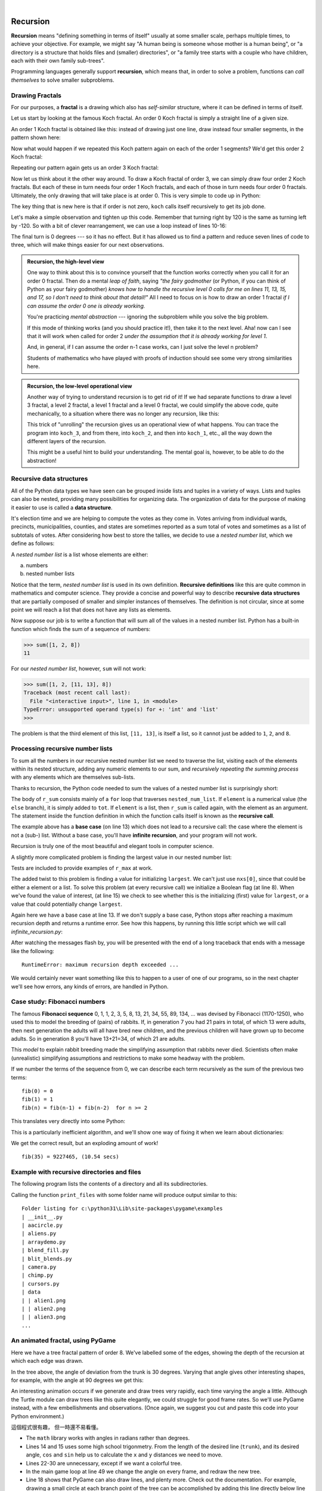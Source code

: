 ﻿..  Copyright (C)  Peter Wentworth, Jeffrey Elkner, Allen B. Downey and Chris Meyers.
    Permission is granted to copy, distribute and/or modify this document
    under the terms of the GNU Free Documentation License, Version 1.3
    or any later version published by the Free Software Foundation;
    with Invariant Sections being Foreword, Preface, and Contributor List, no
    Front-Cover Texts, and no Back-Cover Texts.  A copy of the license is
    included in the section entitled "GNU Free Documentation License".
 
|      
    
Recursion
========= 

**Recursion** means "defining something in terms of itself" usually at some 
smaller scale, perhaps multiple times, to achieve your objective.  
For example, we might say "A human being is someone whose mother is a human being",
or "a directory is a structure that holds files and (smaller) directories", or "a family tree starts
with a couple who have children, each with their own family sub-trees".

Programming languages generally support **recursion**, which means that, in order
to solve a problem, functions can *call themselves* to solve smaller subproblems.  
   
Drawing Fractals
----------------

For our purposes, a **fractal** is a drawing which also has *self-similar* structure,
where it can be defined in terms of itself.

Let us start by looking at the famous Koch fractal.  An order 0 Koch fractal is simply
a straight line of a given size.

.. image:: illustrations/koch_0.png

An order 1 Koch fractal is obtained like this: instead of drawing just one line,
draw instead four smaller segments, in the pattern shown here:

.. image:: illustrations/koch_1.png

Now what would happen if we repeated this Koch pattern again on each of the order 1 segments?  
We'd get this order 2 Koch fractal:

.. image:: illustrations/koch_2.png

Repeating our pattern again gets us an order 3 Koch fractal:

.. image:: illustrations/koch_3.png

Now let us think about it the other way around.  To draw a Koch fractal
of order 3, we can simply draw four order 2 Koch fractals.  But each of these
in turn needs four order 1 Koch fractals, and each of those in turn needs four
order 0 fractals.  Ultimately, the only drawing that will take place is 
at order 0. This is very simple to code up in Python:

.. sourcecode:: python3
    :linenos: 
   
    def koch(t, order, size):
        """
           Make turtle t draw a Koch fractal of 'order' and 'size'.
           Leave the turtle facing the same direction.
        """

        if order == 0:          # The base case is just a straight line
            t.forward(size)
        else:
            koch(t, order-1, size/3)   # Go 1/3 of the way
            t.left(60)
            koch(t, order-1, size/3)
            t.right(120)
            koch(t, order-1, size/3)
            t.left(60)
            koch(t, order-1, size/3) 
            
The key thing that is new here is that if order is not zero,
``koch`` calls itself recursively to get its job done.

Let's make a simple observation and tighten up this code.  Remember that
turning right by 120 is the same as turning left by -120.  So with a 
bit of clever rearrangement, we can use a loop instead of lines 10-16:

.. sourcecode:: python3
    :linenos:

    def koch(t, order, size):
        if order == 0:                  
            t.forward(size)
        else:
            for angle in [60, -120, 60, 0]:
               koch(t, order-1, size/3)   
               t.left(angle)
               
The final turn is 0 degrees --- so it has no effect.  But it has allowed us to
find a pattern and reduce seven lines of code to three, which will make  
things easier for our next observations.

.. admonition:: Recursion, the high-level view

    One way to think about this is to convince yourself that the function
    works correctly when you call it for an order 0 fractal.  Then do
    a mental *leap of faith*, saying *"the fairy godmother* (or Python, if
    you can think of Python as your fairy godmother) *knows how to 
    handle the recursive level 0 calls for me on lines 11, 13, 15, and 17, so
    I don't need to think about that detail!"*  All I need to focus on
    is how to draw an order 1 fractal *if I can assume the order 0 one is
    already working.*
    
    You're practicing *mental abstraction* --- ignoring the subproblem 
    while you solve the big problem.

    If this mode of thinking works (and you should practice it!), then take
    it to the next level.  Aha! now can I see that it will work when called
    for order 2 *under the assumption that it is already working for level 1*.  

    And, in general, if I can assume the order n-1 case works, can I just 
    solve the level n problem?

    Students of mathematics who have played with proofs of induction should
    see some very strong similarities here.  

.. admonition:: Recursion, the low-level operational view

    Another way of trying to understand recursion is to get rid of it! If we
    had separate functions to draw a level 3 fractal, a level 2 fractal, a level 1
    fractal and a level 0 fractal, we could simplify the above code, quite mechanically,
    to a situation where there was no longer any recursion, like this:
    
    .. sourcecode:: python3
        :linenos:
        
        def koch_0(t, size):
            t.forward(size)

        def koch_1(t, size):
            for angle in [60, -120, 60, 0]:
               koch_0(t, size/3)
               t.left(angle)

        def koch_2(t, size):
            for angle in [60, -120, 60, 0]:
               koch_1(t, size/3)
               t.left(angle)

        def koch_3(t, size):
            for angle in [60, -120, 60, 0]:
               koch_2(t, size/3)
               t.left(angle)
    
    This trick of "unrolling" the recursion gives us an operational view
    of what happens.  You can trace the program into ``koch_3``, and from
    there, into ``koch_2``, and then into ``koch_1``, etc., all the way down
    the different layers of the recursion.  
    
    This might be a useful hint to build your understanding.  The mental goal
    is, however, to be able to do the abstraction!

.. index::
    single: data structure
    single: data structure; recursive
    single: recursive definition
    single: definition; recursive
    single: recursive data structure
       
Recursive data structures
-------------------------

All of the Python data types we have seen can be grouped inside lists and
tuples in a variety of ways. Lists and tuples can also be nested, providing 
many possibilities for organizing data. The organization of data for the
purpose of making it easier to use is called a **data structure**.

It's election time and we are helping to compute the votes as they come in.
Votes arriving from individual wards, precincts, municipalities, counties, and
states are sometimes reported as a sum total of votes and sometimes as a list
of subtotals of votes. After considering how best to store the tallies, we
decide to use a *nested number list*, which we define as follows:

A *nested number list* is a list whose elements are either:

a. numbers
b. nested number lists

Notice that the term, *nested number list* is used in its own definition.
**Recursive definitions** like this are quite common in mathematics and
computer science. They provide a concise and powerful way to describe
**recursive data structures** that are partially composed of smaller and
simpler instances of themselves. The definition is not circular, since at some
point we will reach a list that does not have any lists as elements.

Now suppose our job is to write a function that will sum all of the values in a
nested number list. Python has a built-in function which finds the sum of a
sequence of numbers:

.. sourcecode:: python3
    
    >>> sum([1, 2, 8])
    11

For our *nested number list*, however, ``sum`` will not work:

.. sourcecode:: python3
    
    >>> sum([1, 2, [11, 13], 8])
    Traceback (most recent call last):
      File "<interactive input>", line 1, in <module>
    TypeError: unsupported operand type(s) for +: 'int' and 'list'
    >>> 

The problem is that the third element of this list, ``[11, 13]``, is itself a
list, so it cannot just be added to ``1``, ``2``, and ``8``.

.. index:: recursion, recursive call, base case, infinite recursion, recursion; infinite

Processing recursive number lists
---------------------------------

To sum all the numbers in our recursive nested number list we need to traverse
the list, visiting each of the elements within its nested structure, adding any
numeric elements to our sum, and *recursively repeating the summing process* with any elements
which are themselves sub-lists.

Thanks to recursion, the Python code needed to sum the values of a nested number list is
surprisingly short:

.. sourcecode:: python3
    :linenos: 
    
    def r_sum(nested_num_list):
        tot = 0
        for element in nested_num_list:
            if type(element) == type([]):
                tot += r_sum(element)
            else:
                tot += element
        return tot

.. Victor: Type comparison in this chapter is done using the `type` function and
   `==` operator. The `isinstance` function is the preferred way to
   compare types but it hasn't been introduced yet.
   
   Peter: I prefer teaching this style: once again Python has different ways
   to do the same thing. What I dislike about isinstance is that one has
   to remember the typename to use the function.  So I cannot easily recall
   whether the type([]) is `list`, `lst`, `"lst"` or `"list"`.  And
   if I use a variable called `list` or `str` in my program, isinstance breaks.
   (Well, I suppose it also breaks if I use `type` as a variable!) 

The body of ``r_sum`` consists mainly of a ``for`` loop that traverses
``nested_num_list``. If ``element`` is a numerical value (the ``else`` branch),
it is simply added to ``tot``. If ``element`` is a list, then ``r_sum``
is called again, with the element as an argument.  The statement inside the
function definition in which the function calls itself is known as the
**recursive call**.

The example above has a **base case** (on line 13) which does not lead to a
recursive call: the case where the element is not a (sub-) list. Without
a base case, you'll have **infinite recursion**, and your program will not work.

Recursion is truly one of the most beautiful and elegant tools in computer
science.

A slightly more complicated problem is finding the largest value in our nested
number list:

.. sourcecode:: python3
    :linenos:
    
    def r_max(nxs):
        """ 
          Find the maximum in a recursive structure of lists 
          within other lists.
          Precondition: No lists or sublists are empty. 
        """
        largest = None 
        first_time = True
        for e in nxs:
            if type(e) == type([]):
                val = r_max(e)
            else:
                val = e
                
            if first_time or val > largest:
                largest = val
                first_time = False

        return largest
        
    test(r_max([2, 9, [1, 13], 8, 6]) == 13)
    test(r_max([2, [[100, 7], 90], [1, 13], 8, 6]) == 100)
    test(r_max([[[13, 7], 90], 2, [1, 100], 8, 6]) == 100)
    test(r_max(["joe", ["sam", "ben"]]) == "sam")

Tests are included to provide examples of ``r_max`` at work. 

The added twist to this problem is finding a value for initializing
``largest``. We can't just use ``nxs[0]``, since that could be either
a element or a list. To solve this problem (at every recursive call)
we initialize a Boolean flag (at line 8).  When we've found the value of interest,
(at line 15)
we check to see whether this is the initializing (first) value for
``largest``, or a value that could potentially change ``largest``.

Again here we have a base case at line 13.  If we don't supply a base case,
Python stops after reaching a maximum recursion depth and returns a runtime
error.  See how this happens, by running this little script which we will call `infinite_recursion.py`: 

.. sourcecode:: python3
    :linenos:
    
    def recursion_depth(number):
        print("{0}, ".format(number), end="")
        recursion_depth(number + 1)

    recursion_depth(0)

After watching the messages flash by, you will be presented with the end of a
long traceback that ends with a message like the following::

    RuntimeError: maximum recursion depth exceeded ...

We would certainly never want something like this to happen to a user of one of
our programs, so in the next chapter we'll see how
errors, any kinds of errors, are handled in Python.

.. index:: fibonacci numbers

Case study: Fibonacci numbers  
----------------------------- 

The famous **Fibonacci sequence** 0, 1, 1, 2, 3, 5, 8, 13, 21, 34, 55, 89, 134, ... was devised by 
Fibonacci (1170-1250), who used this to model the breeding of (pairs) of rabbits.   
If, in generation 7 you had 21 pairs in total, of which 13 were adults, 
then next generation the adults will all have bred new children, 
and the previous children will have grown up to become adults.  
So in generation 8 you'll have 13+21=34, of which 21 are adults.

This *model* to explain rabbit breeding made the simplifying assumption that rabbits never died. 
Scientists often make (unrealistic) simplifying assumptions and restrictions 
to make some headway with the problem.

If we number the terms of the sequence from 0, we can describe each term recursively
as the sum of the previous two terms::
 
    fib(0) = 0
    fib(1) = 1
    fib(n) = fib(n-1) + fib(n-2)  for n >= 2

This translates very directly into some Python: 

.. sourcecode:: python3
    :linenos:

    def fib(n):
        if n <= 1:
            return n
        t = fib(n-1) + fib(n-2)
        return t

This is a particularly inefficient algorithm, and we'll show one way of fixing it when we learn about dictionaries:

.. sourcecode:: python3
    :linenos:
    
    import time
    t0 = time.clock()
    n = 35
    result = fib(n)
    t1 = time.clock()
    
    print("fib({0}) = {1}, ({2:.2f} secs)".format(n, result, t1-t0))
    
    
We get the correct result, but an exploding amount of work! ::

     fib(35) = 9227465, (10.54 secs)
    

Example with recursive directories and files
--------------------------------------------

The following program lists the contents of a directory and all its subdirectories.

.. sourcecode:: python3
    :linenos:
    
    import os

    def get_dirlist(path):
        """ 
          Return a sorted list of all entries in path.
          This returns just the names, not the full path to the names.
        """
        dirlist = os.listdir(path)
        dirlist.sort()
        return dirlist

    def print_files(path, prefix = ""):
        """ Print recursive listing of contents of path """
        if prefix == "":  # Detect outermost call, print a heading
            print("Folder listing for", path)
            prefix = "| "

        dirlist = get_dirlist(path)
        for f in dirlist:
            print(prefix+f)                    # Print the line 
            fullname = os.path.join(path, f)   # Turn name into full pathname
            if os.path.isdir(fullname):        # If a directory, recurse. 
                print_files(fullname, prefix + "| ")

Calling the function ``print_files`` with some folder name will produce output similar to this::       
 
    Folder listing for c:\python31\Lib\site-packages\pygame\examples
    | __init__.py
    | aacircle.py
    | aliens.py
    | arraydemo.py
    | blend_fill.py
    | blit_blends.py
    | camera.py
    | chimp.py
    | cursors.py
    | data
    | | alien1.png
    | | alien2.png
    | | alien3.png
    ...    

An animated fractal, using PyGame
---------------------------------

Here we have a tree fractal pattern of order 8.  We've labelled some of the edges,
showing the depth of the recursion at which each edge was drawn.  

.. image:: illustrations/recursivetree1.png

In the tree above, the angle of deviation from the trunk is 30 degrees. 
Varying that angle gives other interesting shapes, for example, with
the angle at 90 degrees we get this:
 
.. image:: illustrations/recursivetree2.png

An interesting animation occurs if we generate and draw trees very rapidly,
each time varying the angle a little. Although the Turtle module can draw trees
like this quite elegantly, we could struggle for good frame rates.  
So we'll use PyGame instead, with a few embellishments and observations. 
(Once again, we suggest you cut and paste this code into your Python environment.)  

.. sourcecode:: python3
    :linenos:

    import pygame, math
    pygame.init()           # prepare the pygame module for use

    # Create a new surface and window.
    surface_size = 1024
    main_surface = pygame.display.set_mode((surface_size,surface_size))
    my_clock = pygame.time.Clock()

    
    def draw_tree(order, theta, sz, posn, heading, color=(0,0,0), depth=0):

       trunk_ratio = 0.29       # How big is the trunk relative to whole tree?
       trunk = sz * trunk_ratio # length of trunk 
       delta_x = trunk * math.cos(heading)
       delta_y = trunk * math.sin(heading)
       (u, v) = posn
       newpos = (u + delta_x, v + delta_y)
       pygame.draw.line(main_surface, color, posn, newpos)

       if order > 0:   # Draw another layer of subtrees

          # These next six lines are a simple hack to make the two major halves
          # of the recursion different colors. Fiddle here to change colors
          # at other depths, or when depth is even, or odd, etc.
          if depth == 0:
              color1 = (255, 0, 0)
              color2 = (0, 0, 255)
          else:
              color1 = color
              color2 = color

          # make the recursive calls to draw the two subtrees
          newsz = sz*(1 - trunk_ratio)
          draw_tree(order-1, theta, newsz, newpos, heading-theta, color1, depth+1)
          draw_tree(order-1, theta, newsz, newpos, heading+theta, color2, depth+1)


    def gameloop():
    
        theta = 0
        while True:

            # Handle evente from keyboard, mouse, etc.
            ev = pygame.event.poll()
            if ev.type == pygame.QUIT:
                break;

            # Updates - change the angle
            theta += 0.01

            # Draw everything
            main_surface.fill((255, 255, 0))
            draw_tree(9, theta, surface_size*0.9, (surface_size//2, surface_size-50), -math.pi/2)

            pygame.display.flip()
            my_clock.tick(120)

            
    gameloop()
    pygame.quit()


這個程式很有趣，
但一時還不易看懂。


.. sourcecode:: python3
    :linenos:

    import pygame, math
    pygame.init()           # prepare the pygame module for use

    #
    # Create a new surface and window.
    #
    surface_size=   1024
    main_surface=   pygame.display.set_mode((surface_size,surface_size))
    my_clock=       pygame.time.Clock()

    
    def draw_tree(order, theta, sz, posn, heading, color=(0,0,0), depth=0):

       trunk_ratio=     0.29       # How big is the trunk relative to whole tree?
       trunk=           sz * trunk_ratio # length of trunk 
       delta_x=         trunk * math.cos(heading)
       delta_y=         trunk * math.sin(heading)
       (u, v)=          posn
       newpos=          (u + delta_x, v + delta_y)
       pygame.draw.line(main_surface, color, posn, newpos)

       if order > 0:   # Draw another layer of subtrees

          # These next six lines are a simple hack to make the two major halves
          # of the recursion different colors. Fiddle here to change colors
          # at other depths, or when depth is even, or odd, etc.
          
          if depth == 0:
              color1= (255, 0, 0)
              color2= (0, 0, 255)
          else:
              color1= color
              color2= color

          # make the recursive calls to draw the two subtrees
          newsz= sz*(1 - trunk_ratio)
          draw_tree(order-1, theta, newsz, newpos, heading-theta, color1, depth+1)
          draw_tree(order-1, theta, newsz, newpos, heading+theta, color2, depth+1)


    def gameloop():
    
        theta= 0
        while True:

            # Handle evente from keyboard, mouse, etc.
            ev= pygame.event.poll()
            if ev.type == pygame.QUIT:
                break;

            # Updates - change the angle
            theta+= 0.01

            # Draw everything
            main_surface.fill((255, 255, 0))
            draw_tree(9, theta, surface_size*0.9, (surface_size//2, surface_size-50), -math.pi/2)

            pygame.display.flip()
            my_clock.tick(120)

            
    gameloop()      # 遊戲主迴圈
    pygame.quit()   # 安全降落
    
    
* The ``math`` library works with angles in radians rather than degrees.
* Lines 14 and 15 uses some high school trigonmetry.  From the length of the desired line (``trunk``), 
  and its desired angle, ``cos`` and ``sin`` help us to calculate the ``x`` and ``y`` 
  distances we need to move. 
 
* Lines 22-30 are unnecessary, except if we want a colorful tree.
* In the main game loop at line 49 we change the angle on every frame, and redraw
  the new tree.  
* Line 18 shows that PyGame can also draw lines, and plenty more.  Check out the
  documentation.  For example, drawing a small circle at each branch point of the
  tree can be accomplished by adding this line directly below line 18:
  
  .. sourcecode:: python3
    :linenos: 
    
    pygame.draw.circle(main_surface, color, (int(posn[0]), int(posn[1])), 3)
  

Another interesting effect --- instructive too, if you wish to reinforce the idea
of different instances of the function being called at different depths of recursion ---
is to create a list of colors, and let each recursive depth use a different color 
for drawing. (Use the depth of the recursion to index the list of colors.)
    
Glossary
--------

.. glossary::

    base case
        A branch of the conditional statement in a recursive function that does
        not give rise to further recursive calls.

    infinite recursion
        A function that calls itself recursively without ever reaching any base
        case. Eventually, infinite recursion causes a runtime error.

    recursion
        The process of calling a function that is already executing.

    recursive call
        The statement that calls an already executing function.  Recursion can
        also be indirect --- function `f` can call `g` which calls `h`, 
        and `h` could make a call back to `f`.

    recursive definition
        A definition which defines something in terms of itself. To be useful
        it must include *base cases* which are not recursive. In this way it
        differs from a *circular definition*.  Recursive definitions often
        provide an elegant way to express complex data structures, like a directory
        that can contain other directories, or a menu that can contain other menus.

Exercises
---------
   
#. Modify the Koch fractal program so that it draws a Koch snowflake, like this:

   .. image:: illustrations/koch_snowflake.png
   
   |
   
   .. index:: fractal; Cesaro torn square
   
#. a.  Draw a Cesaro torn line fractal, of the order given by the user.  
       We show four different lines of orders 0,1,2,3.     
       In this example, the angle of the tear is 10 degrees.   
      
       .. image:: illustrations/cesaro_torn_line.png
       
   b.  Four lines make a square.  Use the code in part a) to draw cesaro squares.
       Varying the angle gives interesting effects --- experiment a bit, 
       or perhaps let the user input the angle of the tear. 

       .. image:: illustrations/cesaro_torn_square.png
   
   .. index:: fractal; Sierpinski triangle
   
   c. (For the mathematically inclined). In the squares shown here, the higher-order drawings
      become a little larger. (Look at the bottom lines of each square - they're not aligned.)
      This is because we just halved the drawn part of the line for each recursive subproblem.  
      So we've "grown" the overall square by the width of the tear(s).  
      Can you solve the geometry problem so that the total size of the subproblem case 
      (including the tear) remains exactly the same size as the original?
 
   |
   
#. A Sierpinski triangle of order 0 is an equilateral triangle.  
   An order 1 triangle can be drawn by drawing 3 smaller triangles 
   (shown slightly disconnected here, just to help our understanding).   
   Higher order 2 and 3 triangles are also shown.  
   Draw Sierpinski triangles of any order input by the user.   
   
   .. image:: illustrations/sierpinski.png
  
#. Adapt the above program to change the color of its three sub-triangles at some depth
   of recursion. The illustration below shows two cases: on the left, the color is changed at depth 0
   (the outmost level of recursion), on the right, at depth 2. If the user supplies a negative
   depth, the color never changes.
   (Hint: add a new optional parameter ``colorChangeDepth`` (which defaults to -1), and make this one
   smaller on each recursive subcall. Then, in the section of code before you recurse, test
   whether the parameter is zero, and change color.)

   .. image:: illustrations/sierpinski_color.png
   
   
#. Write a function, ``recursive_min``, that returns the smallest value in a
   nested number list.  Assume there are no empty lists or sublists:

   .. sourcecode:: python3
    
        test(recursive_min([2, 9, [1, 13], 8, 6]) == 1)
        test(recursive_min([2, [[100, 1], 90], [10, 13], 8, 6]) == 1)
        test(recursive_min([2, [[13, -7], 90], [1, 100], 8, 6]) == -7)
        test(recursive_min([[[-13, 7], 90], 2, [1, 100], 8, 6]) == -13)
 
#. Write a function ``count`` that returns the number of occurrences
   of ``target`` in  a nested list:

   .. sourcecode:: python3
    
        test(count(2, []), 0)
        test(count(2, [2, 9, [2, 1, 13, 2], 8, [2, 6]]) == 4)
        test(count(7, [[9, [7, 1, 13, 2], 8], [7, 6]]) == 2)
        test(count(15, [[9, [7, 1, 13, 2], 8], [2, 6]]) == 0)
        test(count(5, [[5, [5, [1, 5], 5], 5], [5, 6]]) == 6)
        test(count("a", 
             [["this",["a",["thing","a"],"a"],"is"], ["a","easy"]]) == 4)
 
#. Write a function ``flatten`` that returns a simple list  
   containing all the values in a nested list:

   .. sourcecode:: python3
    
       test(flatten([2,9,[2,1,13,2],8,[2,6]]) == [2,9,2,1,13,2,8,2,6])
       test(flatten([[9,[7,1,13,2],8],[7,6]]) == [9,7,1,13,2,8,7,6])
       test(flatten([[9,[7,1,13,2],8],[2,6]]) == [9,7,1,13,2,8,2,6])
       test(flatten([["this",["a",["thing"],"a"],"is"],["a","easy"]]) ==
                     ["this","a","thing","a","is","a","easy"])
       test(flatten([]) == [])
       
#. Rewrite the fibonacci algorithm without using recursion. Can you find bigger
   terms of the sequence?  Can you find ``fib(200)``?
   
#. Use help to find out what ``sys.getrecursionlimit()`` and
   ``sys.setrecursionlimit(n)`` do. Create several experiments similar to what
   was done in `infinite_recursion.py`
   to test your understanding of how these module functions work.
 
   
#. Write a program that walks a directory structure (as in the last section of
   this chapter), but instead of printing filenames, it returns a list of all
   the full paths of files in the directory or the subdirectories.  (Don't include
   directories in this list --- just files.)  For example, the output list might
   have elements like this::
   
      ["C:\Python31\Lib\site-packages\pygame\docs\ref\mask.html",
       "C:\Python31\Lib\site-packages\pygame\docs\ref\midi.html",
       ...
       "C:\Python31\Lib\site-packages\pygame\examples\aliens.py",
       ...
       "C:\Python31\Lib\site-packages\pygame\examples\data\boom.wav", 
       ... ]   

#. Write a program named ``litter.py`` that creates an empty file named
   ``trash.txt`` in each subdirectory of a directory tree given the root of the 
   tree as an argument (or the current directory as a default). Now write a
   program named ``cleanup.py`` that removes all these files.

   *Hint #1:* Use the program from the example in the last section of this
   chapter as a basis for these two recursive programs.  Because you're
   going to destroy files on your disks, you better get this right, or
   you risk losing files you care about.  So excellent advice is that
   initially you should fake the deletion of the files --- just print
   the full path names of each file that you intend to delete.  Once
   you're happy that your logic is correct, and you can see that you're
   not deleting the wrong things, you can replace the print statement
   with the real thing.

   *Hint #2:* Look in the ``os`` module for a function that removes
   files.
